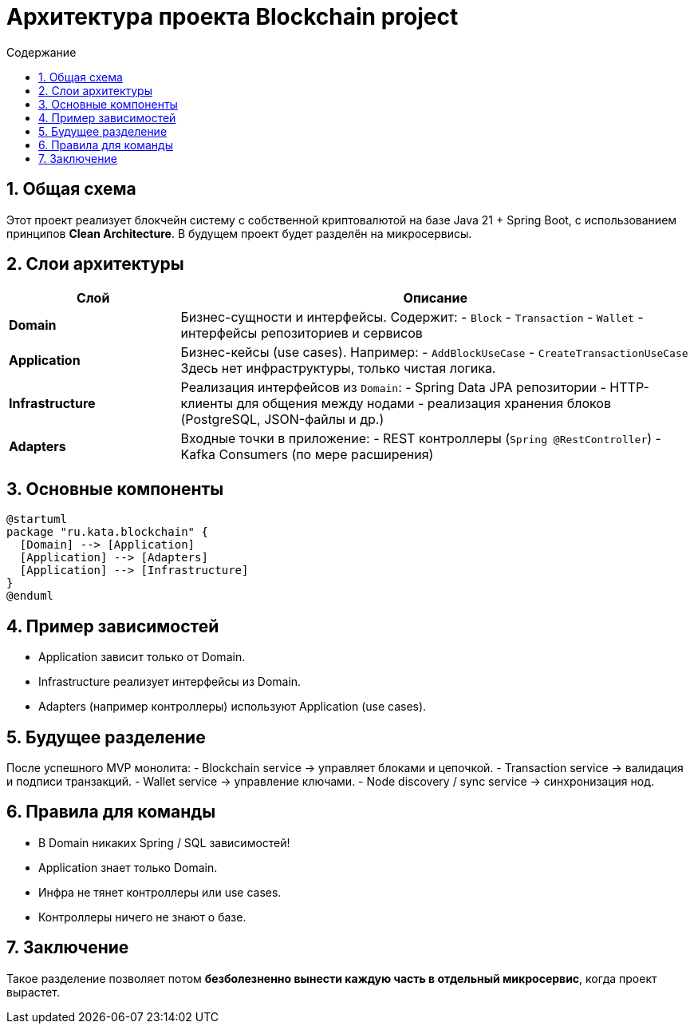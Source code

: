= Архитектура проекта Blockchain project
:toc:
:toc-title: Содержание
:icons: font
:sectnums:

== Общая схема
Этот проект реализует блокчейн систему с собственной криптовалютой на базе Java 21 + Spring Boot, с использованием принципов *Clean Architecture*.
В будущем проект будет разделён на микросервисы.

== Слои архитектуры

[cols="1,3"]
|===
| Слой | Описание

| *Domain*
| Бизнес-сущности и интерфейсы.
  Содержит:
  - `Block`
  - `Transaction`
  - `Wallet`
  - интерфейсы репозиториев и сервисов

| *Application*
| Бизнес-кейсы (use cases).
  Например:
  - `AddBlockUseCase`
  - `CreateTransactionUseCase`
  Здесь нет инфраструктуры, только чистая логика.

| *Infrastructure*
| Реализация интерфейсов из `Domain`:
  - Spring Data JPA репозитории
  - HTTP-клиенты для общения между нодами
  - реализация хранения блоков (PostgreSQL, JSON-файлы и др.)

| *Adapters*
| Входные точки в приложение:
  - REST контроллеры (`Spring @RestController`)
  - Kafka Consumers (по мере расширения)
|===

== Основные компоненты

[plantuml, blockchain-arch, png]
----
@startuml
package "ru.kata.blockchain" {
  [Domain] --> [Application]
  [Application] --> [Adapters]
  [Application] --> [Infrastructure]
}
@enduml
----

== Пример зависимостей
* Application зависит только от Domain.
* Infrastructure реализует интерфейсы из Domain.
* Adapters (например контроллеры) используют Application (use cases).

== Будущее разделение
После успешного MVP монолита:
- Blockchain service → управляет блоками и цепочкой.
- Transaction service → валидация и подписи транзакций.
- Wallet service → управление ключами.
- Node discovery / sync service → синхронизация нод.

== Правила для команды
* В Domain никаких Spring / SQL зависимостей!
* Application знает только Domain.
* Инфра не тянет контроллеры или use cases.
* Контроллеры ничего не знают о базе.

== Заключение
Такое разделение позволяет потом **безболезненно вынести каждую часть в отдельный микросервис**, когда проект вырастет.
